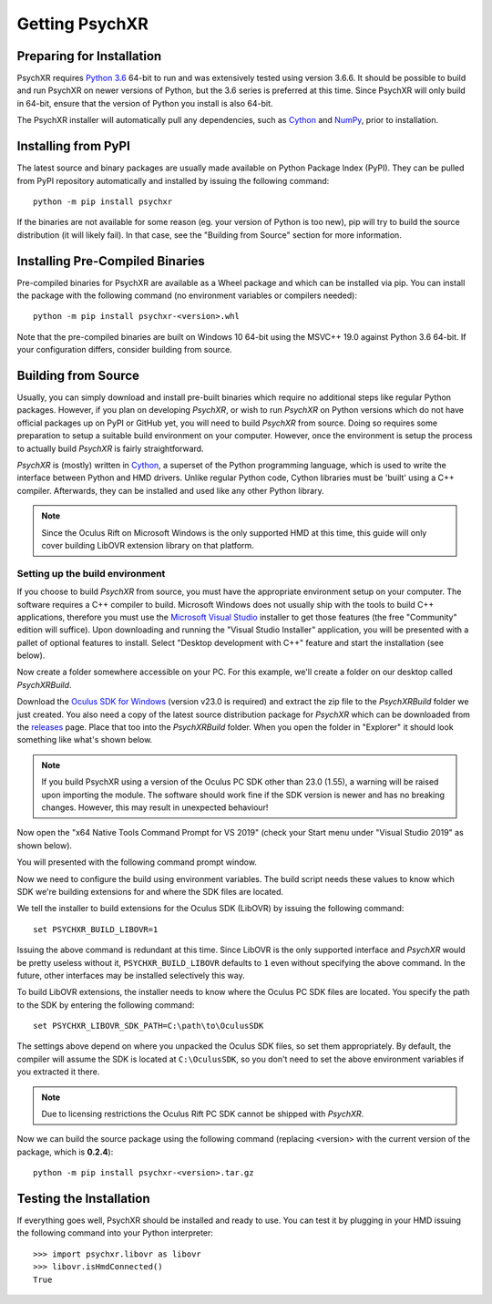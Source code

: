 Getting PsychXR
===============

Preparing for Installation
--------------------------

PsychXR requires `Python 3.6
<https://www.python.org/downloads/release/python-366/>`_ 64-bit to run and was
extensively tested using version 3.6.6. It should be possible to build and run
PsychXR on newer versions of Python, but the 3.6 series is preferred at this
time. Since PsychXR will only build in 64-bit, ensure that the version of Python
you install is also 64-bit.

The PsychXR installer will automatically pull any dependencies, such as
`Cython <https://cython.org/>`_ and `NumPy <https://www.numpy.org/>`_, prior to
installation.

Installing from PyPI
--------------------

The latest source and binary packages are usually made available on Python
Package Index (PyPI). They can be pulled from PyPI repository automatically and
installed by issuing the following command::

    python -m pip install psychxr

If the binaries are not available for some reason (eg. your version of Python is
too new), pip will try to build the source distribution (it will likely fail).
In that case, see the "Building from Source" section for more information.

Installing Pre-Compiled Binaries
--------------------------------

Pre-compiled binaries for PsychXR are available as a Wheel package and which can
be installed via pip. You can install the package with the following command (no
environment variables or compilers needed)::

    python -m pip install psychxr-<version>.whl

Note that the pre-compiled binaries are built on Windows 10 64-bit using the
MSVC++ 19.0 against Python 3.6 64-bit. If your configuration differs, consider
building from source.

Building from Source
--------------------

Usually, you can simply download and install pre-built binaries which require no
additional steps like regular Python packages. However, if you plan on
developing *PsychXR*, or wish to run *PsychXR* on Python versions which do not
have official packages up on PyPI or GitHub yet, you will need to build
*PsychXR* from source. Doing so requires some preparation to setup a suitable
build environment on your computer. However, once the environment is setup the
process to actually build *PsychXR* is fairly straightforward.

*PsychXR* is (mostly) written in `Cython <https://cython.org/>`_, a superset of
the Python programming language, which is used to write the interface between
Python and HMD drivers. Unlike regular Python code, Cython libraries must be
'built' using a C++ compiler. Afterwards, they can be installed and used like
any other Python library.

.. note:: Since the Oculus Rift on Microsoft Windows is the only supported HMD
          at this time, this guide will only cover building LibOVR extension
          library on that platform.

Setting up the build environment
~~~~~~~~~~~~~~~~~~~~~~~~~~~~~~~~

If you choose to build *PsychXR* from source, you must have the appropriate
environment setup on your computer. The software requires a C++ compiler to
build. Microsoft Windows does not usually ship with the tools to build C++
applications,
therefore you must use the `Microsoft Visual Studio
<https://visualstudio.microsoft.com/downloads/>`_ installer to get those
features (the free "Community" edition will suffice). Upon downloading and
running the "Visual Studio Installer" application, you will be presented with a
pallet of optional features to install. Select "Desktop development with C++"
feature and start the installation (see below).

.. image:: ./_static/build_on_windows1.png
    :alt: Feature "Desktop development with C++" selected in the Visual Studio
          Installer.
    :align: center

Now create a folder somewhere accessible on your PC. For this example, we'll
create a folder on our desktop called `PsychXRBuild`.

Download the `Oculus SDK for Windows
<https://developer.oculus.com/downloads/package/oculus-sdk-for-windows/>`_
(version v23.0 is required) and extract the zip file to the `PsychXRBuild`
folder we just created. You also need a copy of the latest source distribution
package for *PsychXR* which can be downloaded from the
`releases <https://github.com/mdcutone/psychxr/releases>`_ page. Place that too
into the `PsychXRBuild` folder. When you open the folder in "Explorer" it should
look something like what's shown below.

.. image:: ./_static/psychxr_build_windows4.PNG
    :alt: Feature "Desktop development with C++" selected in the Visual Studio
          Installer.
    :align: center

.. note:: If you build PsychXR using a version of the Oculus PC SDK other than
          23.0 (1.55), a warning will be raised upon importing the module. The
          software should work fine if the SDK version is newer and has no
          breaking changes. However, this may result in unexpected behaviour!

Now open the "x64 Native Tools Command Prompt for VS 2019" (check your Start
menu under "Visual Studio 2019" as shown below).

.. image:: ./_static/build_on_windows2.png
    :alt: Start menu item showing the "x64 Native Tools Command Prompt for VS
          2019" icon.
    :align: center

You will presented with the following command prompt window.

.. image:: ./_static/build_on_windows3.PNG
    :width: 640px
    :align: center

Now we need to configure the build using environment variables. The build script
needs these values to know which SDK we're building extensions for and where the
SDK files are located.

We tell the installer to build extensions for the Oculus SDK (LibOVR) by issuing
the following command::

    set PSYCHXR_BUILD_LIBOVR=1

Issuing the above command is redundant at this time. Since LibOVR is the only
supported interface and *PsychXR* would be pretty useless without it,
``PSYCHXR_BUILD_LIBOVR`` defaults to ``1`` even without specifying the above
command. In the future, other interfaces may be installed selectively this way.

To build LibOVR extensions, the installer needs to know where the Oculus PC SDK
files are located. You specify the path to the SDK by entering the following
command::

    set PSYCHXR_LIBOVR_SDK_PATH=C:\path\to\OculusSDK

The settings above depend on where you unpacked the Oculus SDK files, so set
them appropriately. By default, the compiler will assume the SDK is located at
``C:\OculusSDK``, so you don't need to set the above environment variables if
you extracted it there.

.. note:: Due to licensing restrictions the Oculus Rift PC SDK cannot be shipped
          with *PsychXR*.

Now we can build the source package using the following command (replacing
<version> with the current version of the package, which is **0.2.4**)::

    python -m pip install psychxr-<version>.tar.gz


Testing the Installation
------------------------

If everything goes well, PsychXR should be installed and ready to use. You can
test it by plugging in your HMD issuing the following command into your Python
interpreter::

    >>> import psychxr.libovr as libovr
    >>> libovr.isHmdConnected()
    True


